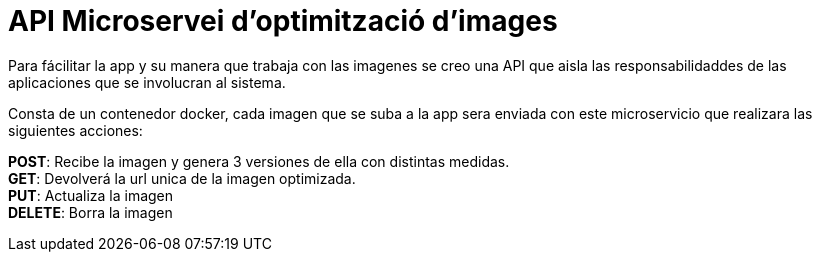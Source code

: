 = API Microservei d'optimització d'images

Para fácilitar la app y su manera que trabaja con las imagenes se creo una API que aisla las responsabilidaddes de las aplicaciones que se involucran al sistema. +

Consta de un contenedor docker, cada imagen que se suba a la app sera enviada con este microservicio que realizara las siguientes acciones: +

**POST**: Recibe la imagen y genera 3 versiones de ella con distintas medidas. +
**GET**: Devolverá la url unica de la imagen optimizada. +
**PUT**: Actualiza la imagen +
**DELETE**: Borra la imagen +